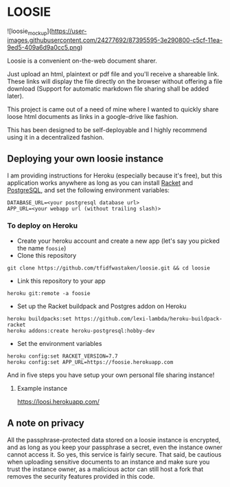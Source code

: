 * LOOSIE
  
![loosie_mockup](https://user-images.githubusercontent.com/24277692/87395595-3e290800-c5cf-11ea-9ed5-409a6d9a0cc5.png)

Loosie is a convenient on-the-web document sharer.

Just upload an html, plaintext or pdf file and you'll receive a shareable link. These links will display the file directly on the browser without offering a file download (Support for automatic markdown file sharing shall be added later).

This project is came out of a need of mine where I wanted to quickly share loose html documents as links in a google-drive like fashion.

This has been designed to be self-deployable and I highly recommend using it in a decentralized fashion.

** Deploying your own loosie instance

I am providing instructions for Heroku (especially because it's free), but this application works anywhere as long as you can install [[https://download.racket-lang.org/][Racket]] and [[https://www.postgresql.org/download/][PostgreSQL]], and set the following environment variables:
#+BEGIN_EXAMPLE
DATABASE_URL=<your postgresql database url>
APP_URL=<your webapp url (without trailing slash)>
#+END_EXAMPLE

*** To deploy on Heroku

- Create your heroku account and create a new app (let's say you picked the name =foosie=)
- Clone this repository
#+BEGIN_EXAMPLE
git clone https://github.com/tfidfwastaken/loosie.git && cd loosie
#+END_EXAMPLE
- Link this repository to your app
#+BEGIN_EXAMPLE
heroku git:remote -a foosie
#+END_EXAMPLE
- Set up the Racket buildpack and Postgres addon on Heroku
#+BEGIN_EXAMPLE
heroku buildpacks:set https://github.com/lexi-lambda/heroku-buildpack-racket
heroku addons:create heroku-postgresql:hobby-dev
#+END_EXAMPLE
- Set the environment variables
#+BEGIN_EXAMPLE
heroku config:set RACKET_VERSION=7.7
heroku config:set APP_URL=https://foosie.herokuapp.com
#+END_EXAMPLE

And in five steps you have setup your own personal file sharing instance!

**** Example instance
https://loosi.herokuapp.com/ 

** A note on privacy
All the passphrase-protected data stored on a loosie instance is encrypted, and as long as you keep your passphrase a secret, even the instance owner cannot access it. So yes, this service is fairly secure. That said, be cautious when uploading sensitive documents to an instance and make sure you trust the instance owner, as a malicious actor can still host a fork that removes the security features provided in this code.
